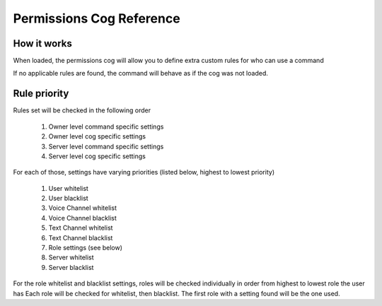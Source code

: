 .. Permissions Cog Reference

=========================
Permissions Cog Reference
=========================

------------
How it works
------------

When loaded, the permissions cog will allow you
to define extra custom rules for who can use a command

If no applicable rules are found, the command will behave as if
the cog was not loaded.

-------------
Rule priority
-------------

Rules set will be checked in the following order


    1. Owner level command specific settings
    2. Owner level cog specific settings
    3. Server level command specific settings
    4. Server level cog specific settings

For each of those, settings have varying priorities (listed below, highest to lowest priority)

    1. User whitelist
    2. User blacklist
    3. Voice Channel whitelist
    4. Voice Channel blacklist
    5. Text Channel whitelist
    6. Text Channel blacklist
    7. Role settings (see below)
    8. Server whitelist
    9. Server blacklist

For the role whitelist and blacklist settings,
roles will be checked individually in order from highest to lowest role the user has
Each role will be checked for whitelist, then blacklist. The first role with a setting
found will be the one used.

